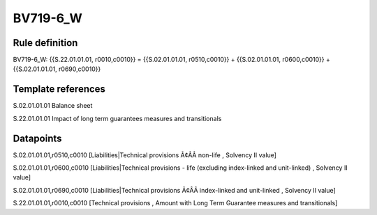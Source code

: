 =========
BV719-6_W
=========

Rule definition
---------------

BV719-6_W: {{S.22.01.01.01, r0010,c0010}} = {{S.02.01.01.01, r0510,c0010}} + {{S.02.01.01.01, r0600,c0010}} + {{S.02.01.01.01, r0690,c0010}}


Template references
-------------------

S.02.01.01.01 Balance sheet

S.22.01.01.01 Impact of long term guarantees measures and transitionals


Datapoints
----------

S.02.01.01.01,r0510,c0010 [Liabilities|Technical provisions Ã¢ÂÂ non-life , Solvency II value]

S.02.01.01.01,r0600,c0010 [Liabilities|Technical provisions - life (excluding index-linked and unit-linked) , Solvency II value]

S.02.01.01.01,r0690,c0010 [Liabilities|Technical provisions Ã¢ÂÂ index-linked and unit-linked , Solvency II value]

S.22.01.01.01,r0010,c0010 [Technical provisions , Amount with Long Term Guarantee measures and transitionals]



